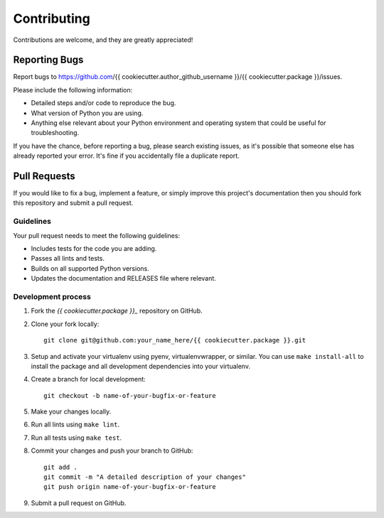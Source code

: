 Contributing
============

Contributions are welcome, and they are greatly appreciated!

Reporting Bugs
--------------

Report bugs to https://github.com/{{ cookiecutter.author_github_username }}/{{ cookiecutter.package }}/issues.

Please include the following information:

- Detailed steps and/or code to reproduce the bug.
- What version of Python you are using.
- Anything else relevant about your Python environment and operating system that
  could be useful for troubleshooting.

If you have the chance, before reporting a bug, please search existing issues,
as it's possible that someone else has already reported your error. It's fine if
you accidentally file a duplicate report.

Pull Requests
-------------

If you would like to fix a bug, implement a feature, or simply improve this
project's documentation then you should fork this repository and submit a pull
request.

Guidelines
~~~~~~~~~~

Your pull request needs to meet the following guidelines:

- Includes tests for the code you are adding.
- Passes all lints and tests.
- Builds on all supported Python versions.
- Updates the documentation and RELEASES file where relevant.

Development process
~~~~~~~~~~~~~~~~~~~

1. Fork the `{{ cookiecutter.package }}_` repository on GitHub.

2. Clone your fork locally::

    git clone git@github.com:your_name_here/{{ cookiecutter.package }}.git

3. Setup and activate your virtualenv using pyenv, virtualenvwrapper, or
   similar. You can use ``make install-all`` to install the package and all
   development dependencies into your virtualenv.

4. Create a branch for local development::

    git checkout -b name-of-your-bugfix-or-feature

5. Make your changes locally.

6. Run all lints using ``make lint``.

7. Run all tests using ``make test``.

8. Commit your changes and push your branch to GitHub::

    git add .
    git commit -m "A detailed description of your changes"
    git push origin name-of-your-bugfix-or-feature

9. Submit a pull request on GitHub.

.. _{{ cookiecutter.package }}: https://github.com/{{ cookiecutter.author_github_username }}/{{ cookiecutter.package }}
